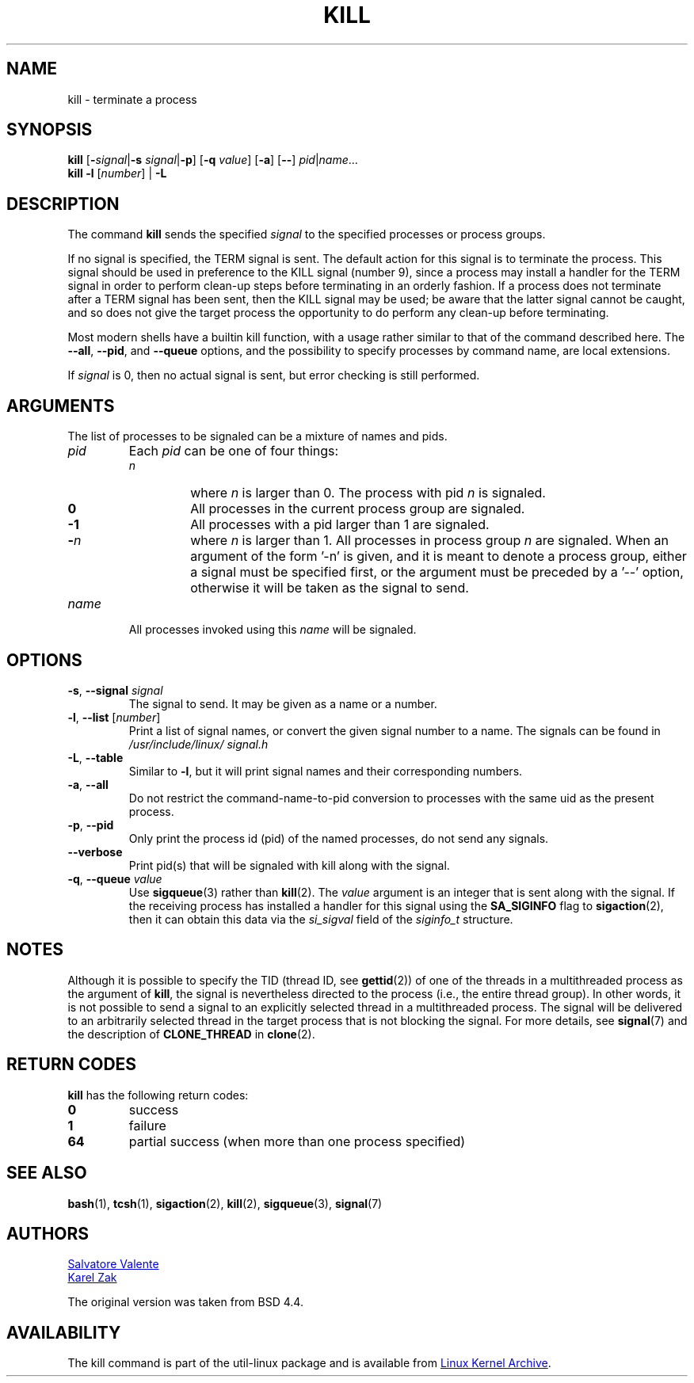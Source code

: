 .\" Copyright 1994 Salvatore Valente (svalente@mit.edu)
.\" Copyright 1992 Rickard E. Faith (faith@cs.unc.edu)
.\" May be distributed under the GNU General Public License
.TH KILL 1 "July 2014" "util-linux" "User Commands"
.SH NAME
kill \- terminate a process
.SH SYNOPSIS
.B kill
.RB [ \- \fIsignal\fR| \-s
.IR signal | \fB-p\fP ]
.RB [ \-q
.IR value ]
.RB [ \-a ]
.RB [ \-\- ]
.IR pid | name ...
.br
.B kill \-l
.RI [ number ]
.RB "| " \-L
.SH DESCRIPTION
The command
.B kill
sends the specified \fIsignal\fR to the specified processes or process groups.
.PP
If no signal is specified, the TERM signal is sent.
The default action for this signal is to terminate the process.
This signal should be used in preference to the
KILL signal (number 9), since a process may install a handler for the
TERM signal in order to perform clean-up steps before terminating in
an orderly fashion.
If a process does not terminate after a TERM signal has been sent,
then the KILL signal may be used; be aware that the latter signal
cannot be caught, and so does not give the target process the opportunity
to do perform any clean-up before terminating.
.PP
Most modern shells have a builtin kill function, with a usage rather similar to
that of the command described here.  The
.BR \-\-all ,
.BR \-\-pid ", and"
.BR \-\-queue
options, and the possibility to specify processes by command name, are local extensions.
.PP
If \fIsignal\fR is 0, then no actual signal is sent, but error checking is still performed.

.SH ARGUMENTS
The list of processes to be signaled can be a mixture of names and pids.
.TP
.I pid
Each
.I pid
can be one of four things:
.RS
.TP
.I n
where
.I n
is larger than 0.  The process with pid
.I n
is signaled.
.TP
.B 0
All processes in the current process group are signaled.
.TP
.B -1
All processes with a pid larger than 1 are signaled.
.TP
.BI - n
where
.I n
is larger than 1.  All processes in process group
.I n
are signaled.  When an argument of the form '-n' is given, and it is meant to
denote a process group, either a signal must be specified first, or the
argument must be preceded by a '--' option, otherwise it will be taken as the
signal to send.
.RE
.TP
.I name
All processes invoked using this \fIname\fR will be signaled.

.SH OPTIONS
.TP
\fB\-s\fR, \fB\-\-signal\fR \fIsignal\fR
The signal to send.  It may be given as a name or a number.
.TP
\fB\-l\fR, \fB\-\-list\fR [\fInumber\fR]
Print a list of signal names, or convert the given signal number to a name.
The signals can be found in
.I /usr/\:include/\:linux/\:signal.h
.TP
\fB\-L\fR, \fB\-\-table\fR
Similar to \fB\-l\fR, but it will print signal names and their corresponding
numbers.
.TP
\fB\-a\fR, \fB\-\-all\fR
Do not restrict the command-name-to-pid conversion to processes with the same
uid as the present process.
.TP
\fB\-p\fR, \fB\-\-pid\fR
Only print the process id (pid) of the named processes, do not send any
signals.
.TP
\fB\-\-verbose\fR
Print pid(s) that will be signaled with kill along with the signal.
.TP
\fB\-q\fR, \fB\-\-queue\fR \fIvalue\fR
Use
.BR sigqueue (3)
rather than
.BR kill (2).
The
.I value
argument is an integer that is sent along with the signal.  If the
receiving process has installed a handler for this signal using the
.B SA_SIGINFO
flag to
.BR sigaction (2),
then it can obtain this data via the
.I si_sigval
field of the
.I siginfo_t
structure.

.SH NOTES
Although it is possible to specify the TID (thread ID, see
.BR gettid (2))
of one of the threads in a multithreaded process as the argument of
.BR kill ,
the signal is nevertheless directed to the process
(i.e., the entire thread group).
In other words, it is not possible to send a signal to an
explicitly selected thread in a multithreaded process.
The signal will be delivered to an arbitrarily selected thread
in the target process that is not blocking the signal.
For more details, see
.BR signal (7)
and the description of
.BR CLONE_THREAD
in
.BR clone (2).

.SH RETURN CODES
.B kill
has the following return codes:
.TP
.BR 0
success
.TP
.BR 1
failure
.TP
.BR 64
partial success (when more than one process specified)

.SH SEE ALSO
.BR bash (1),
.BR tcsh (1),
.BR sigaction (2),
.BR kill (2),
.BR sigqueue (3),
.BR signal (7)

.SH AUTHORS
.MT svalente@mit.edu
Salvatore Valente
.ME
.br
.MT kzak@redhat.com
Karel Zak
.ME
.br
.PP
The original version was taken from BSD 4.4.

.SH AVAILABILITY
The kill command is part of the util-linux package and is available from
.UR ftp://\:ftp.kernel.org\:/pub\:/linux\:/utils\:/util-linux/
Linux Kernel Archive
.UE .
